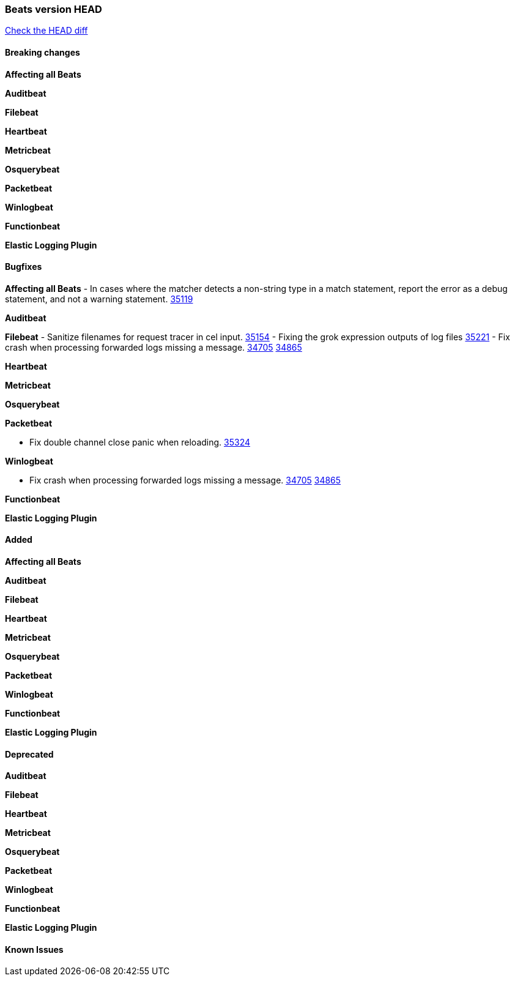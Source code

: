 // Use these for links to issue and pulls. Note issues and pulls redirect one to
// each other on Github, so don't worry too much on using the right prefix.
:issue: https://github.com/elastic/beats/issues/
:pull: https://github.com/elastic/beats/pull/

=== Beats version HEAD
https://github.com/elastic/beats/compare/v8.7.1\...main[Check the HEAD diff]

==== Breaking changes

*Affecting all Beats*


*Auditbeat*


*Filebeat*


*Heartbeat*


*Metricbeat*


*Osquerybeat*


*Packetbeat*


*Winlogbeat*


*Functionbeat*


*Elastic Logging Plugin*


==== Bugfixes

*Affecting all Beats*
- In cases where the matcher detects a non-string type in a match statement, report the error as a debug statement, and not a warning statement. {pull}35119[35119]

*Auditbeat*

*Filebeat*
- Sanitize filenames for request tracer in cel input. {pull}35154[35154]
- Fixing the grok expression outputs of log files {pull}35221[35221]
- Fix crash when processing forwarded logs missing a message. {issue}34705[34705] {pull}34865[34865]

*Heartbeat*


*Metricbeat*


*Osquerybeat*


*Packetbeat*

- Fix double channel close panic when reloading. {pull}35324[35324]

*Winlogbeat*

- Fix crash when processing forwarded logs missing a message. {issue}34705[34705] {pull}34865[34865]

*Functionbeat*


*Elastic Logging Plugin*


==== Added

*Affecting all Beats*


*Auditbeat*


*Filebeat*


*Heartbeat*


*Metricbeat*


*Osquerybeat*


*Packetbeat*


*Winlogbeat*


*Functionbeat*


*Elastic Logging Plugin*


==== Deprecated

*Auditbeat*


*Filebeat*


*Heartbeat*


*Metricbeat*


*Osquerybeat*


*Packetbeat*


*Winlogbeat*


*Functionbeat*


*Elastic Logging Plugin*


==== Known Issues












